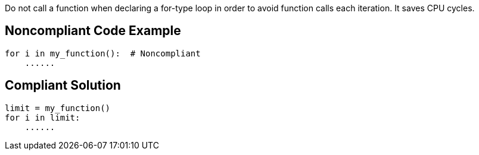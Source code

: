 Do not call a function when declaring a for-type loop in order to avoid function calls each iteration. It saves CPU cycles.

## Noncompliant Code Example

```python
for i in my_function():  # Noncompliant
    ......
```

## Compliant Solution

```python
limit = my_function()
for i in limit:
    ......
```

